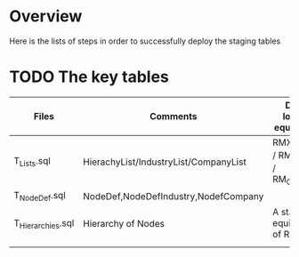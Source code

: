 # -------------------------------------------------------------------------
#                  Author    : FIS - JPD
#                  Time-stamp: "2021-02-26 06:43:18 jpdur"
# -------------------------------------------------------------------------

* Overview
Here is the lists of steps in order to successfully deploy the staging tables

* TODO The key tables

| Files             | Comments                              | DIA - logical equivalent               |
|-------------------+---------------------------------------+----------------------------------------|
| T_Lists.sql       | HierachyList/IndustryList/CompanyList | RMX_KPIType / RM_Industry / RM_Company |
| T_NodeDef.sql     | NodeDef,NodeDefIndustry,NodefCompany  |                                        |
| T_Hierarchies.sql | Hierarchy of Nodes                    | A staging equivalent of RM_Node        |
|                   |                                       |                                        |
